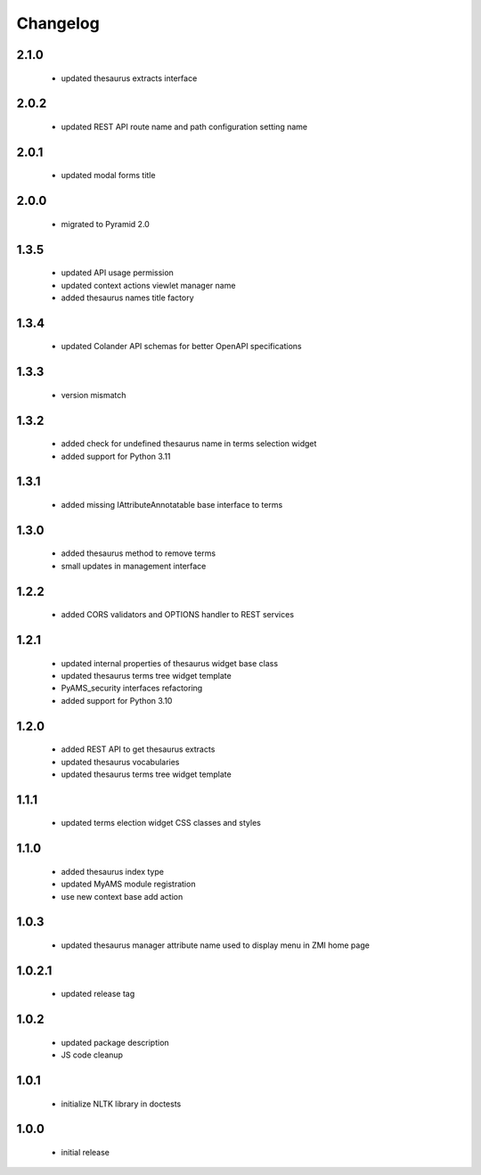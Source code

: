 Changelog
=========

2.1.0
-----
 - updated thesaurus extracts interface

2.0.2
-----
 - updated REST API route name and path configuration setting name

2.0.1
-----
 - updated modal forms title

2.0.0
-----
 - migrated to Pyramid 2.0

1.3.5
-----
 - updated API usage permission
 - updated context actions viewlet manager name
 - added thesaurus names title factory

1.3.4
-----
 - updated Colander API schemas for better OpenAPI specifications

1.3.3
-----
 - version mismatch

1.3.2
-----
 - added check for undefined thesaurus name in terms selection widget
 - added support for Python 3.11

1.3.1
-----
 - added missing IAttributeAnnotatable base interface to terms

1.3.0
-----
 - added thesaurus method to remove terms
 - small updates in management interface

1.2.2
-----
 - added CORS validators and OPTIONS handler to REST services

1.2.1
-----
 - updated internal properties of thesaurus widget base class
 - updated thesaurus terms tree widget template
 - PyAMS_security interfaces refactoring
 - added support for Python 3.10

1.2.0
-----
 - added REST API to get thesaurus extracts
 - updated thesaurus vocabularies
 - updated thesaurus terms tree widget template

1.1.1
-----
 - updated terms election widget CSS classes and styles

1.1.0
-----
 - added thesaurus index type
 - updated MyAMS module registration
 - use new context base add action

1.0.3
-----
 - updated thesaurus manager attribute name used to display menu in ZMI home page

1.0.2.1
-------
 - updated release tag

1.0.2
-----
 - updated package description
 - JS code cleanup

1.0.1
-----
 - initialize NLTK library in doctests

1.0.0
-----
 - initial release
